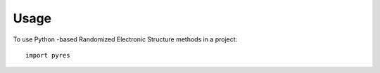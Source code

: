 =====
Usage
=====

To use Python -based Randomized Electronic Structure methods in a project::

	import pyres
